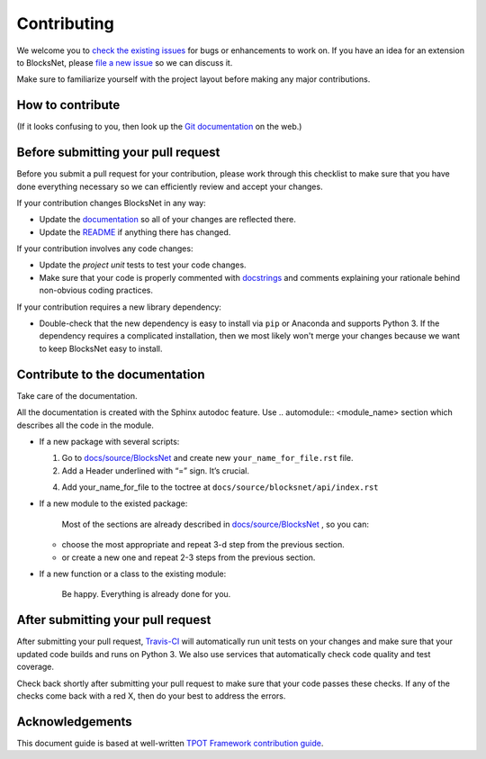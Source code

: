 Contributing
============

We welcome you to `check the existing
issues <https://github.com/aimclub/blocksnet/issues>`__ for bugs or
enhancements to work on. If you have an idea for an extension to BlocksNet,
please `file a new
issue <https://github.com/aimclub/blocksnet/issues/new>`__ so we can
discuss it.

Make sure to familiarize yourself with the project layout before making
any major contributions.

How to contribute
-----------------

.. mdinclude:: ../../../README.md
   :start-after: <!-- developing-start -->
   :end-before: <!-- developing-end -->

(If it looks confusing to you, then look up the `Git
documentation <http://git-scm.com/documentation>`__ on the web.)

Before submitting your pull request
-----------------------------------

Before you submit a pull request for your contribution, please work
through this checklist to make sure that you have done everything
necessary so we can efficiently review and accept your changes.

If your contribution changes BlocksNet in any way:

-  Update the
   `documentation <https://github.com/aimclub/blocksnet/tree/main/docs>`__
   so all of your changes are reflected there.

-  Update the
   `README <https://github.com/aimclub/blocksnet/blob/main/README.md>`__
   if anything there has changed.

If your contribution involves any code changes:

-  Update the `project unit` tests to test your code changes.

-  Make sure that your code is properly commented with
   `docstrings <https://www.python.org/dev/peps/pep-0257/>`__ and
   comments explaining your rationale behind non-obvious coding
   practices.

If your contribution requires a new library dependency:

-  Double-check that the new dependency is easy to install via ``pip``
   or Anaconda and supports Python 3. If the dependency requires a
   complicated installation, then we most likely won't merge your
   changes because we want to keep BlocksNet easy to install.

Contribute to the documentation
-------------------------------
Take care of the documentation.

All the documentation is created with the Sphinx autodoc feature. Use ..
automodule:: <module_name> section which describes all the code in the module.

-  If a new package with several scripts:

   1. Go to `docs/source/BlocksNet <https://github.com/aimclub/blocksnet/tree/master/docs>`__ and create new  ``your_name_for_file.rst`` file.

   2. Add a Header underlined with “=” sign. It’s crucial.

   .. 3. Add automodule description for each of your scripts. ::

   ..     .. automodule:: blocksnet.your.first.script.path

   ..     .. automodule:: blocksnet.your.second.script.path
   ..     ...

   4. Add your_name_for_file to the toctree at ``docs/source/blocksnet/api/index.rst``

-  If a new module to the existed package:

    Most of the sections are already described in `docs/source/BlocksNet <https://github.com/aimclub/blocksnet/tree/master/docs>`__ , so you can:

   -  choose the most appropriate and repeat 3-d step from the previous section.
   -  or create a new one and repeat 2-3 steps from the previous section.

-  If a new function or a class to the existing module:

    Be happy. Everything is already done for you.

After submitting your pull request
----------------------------------

After submitting your pull request,
`Travis-CI <https://travis-ci.com/>`__ will automatically run unit tests
on your changes and make sure that your updated code builds and runs on
Python 3. We also use services that automatically check code quality and
test coverage.

Check back shortly after submitting your pull request to make sure that
your code passes these checks. If any of the checks come back with a red
X, then do your best to address the errors.

Acknowledgements
----------------

This document guide is based at well-written `TPOT Framework
contribution
guide <https://github.com/EpistasisLab/tpot/blob/master/docs_sources/contributing.md>`__.
